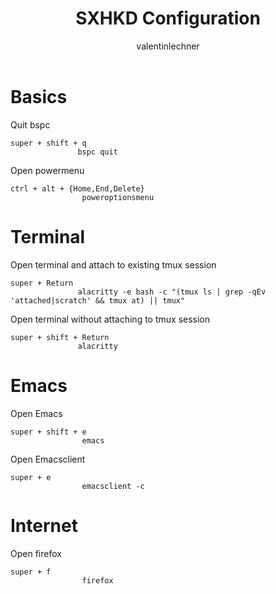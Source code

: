 #+TITLE: SXHKD Configuration
#+AUTHOR: valentinlechner
#+PROPERTY: header-args :tangle sxhkdrc :shebang "#!/usr/bin/sxhkd"
* Basics
Quit bspc
#+BEGIN_SRC sxkhdrc
super + shift + q
               bspc quit
#+END_SRC
Open powermenu
#+BEGIN_SRC sxkhdrc
ctrl + alt + {Home,End,Delete}
                poweroptionsmenu
#+END_SRC
* Terminal
Open terminal and attach to existing tmux session
#+BEGIN_SRC sxkhdrc
super + Return
               alacritty -e bash -c "(tmux ls | grep -qEv 'attached|scratch' && tmux at) || tmux"
#+END_SRC
Open terminal without attaching to tmux session
#+BEGIN_SRC sxkhdrc
super + shift + Return
               alacritty
#+END_SRC
* Emacs

Open Emacs
#+BEGIN_SRC sxkhdrc
super + shift + e
                emacs
#+END_SRC
Open Emacsclient
#+BEGIN_SRC sxkhdrc
super + e
                emacsclient -c
#+END_SRC
* Internet

Open firefox
#+BEGIN_SRC sxkhdrc
super + f
                firefox
#+END_SRC
